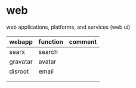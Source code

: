 * web

  web applications, platforms, and services (web ui)

| webapp   | function | comment |
|----------+----------+---------|
| searx    | search   |         |
| gravatar | avatar   |         |
| disroot  | email    |         |
|          |          |         |
|          |          |         |
